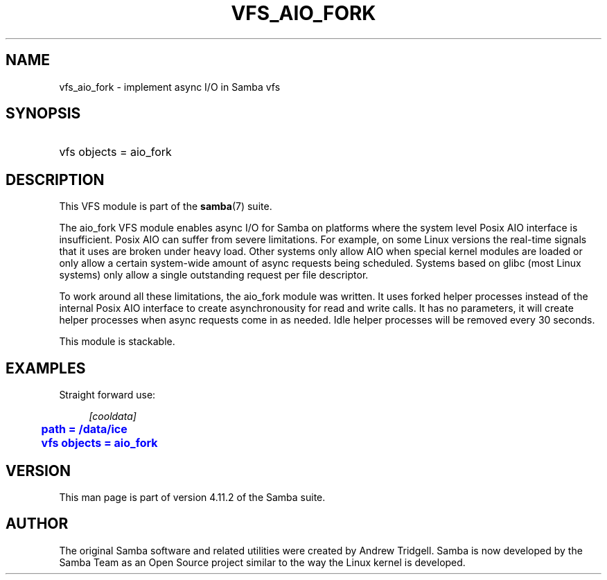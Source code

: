 '\" t
.\"     Title: vfs_aio_fork
.\"    Author: [see the "AUTHOR" section]
.\" Generator: DocBook XSL Stylesheets v1.79.1 <http://docbook.sf.net/>
.\"      Date: 10/24/2019
.\"    Manual: System Administration tools
.\"    Source: Samba 4.11.2
.\"  Language: English
.\"
.TH "VFS_AIO_FORK" "8" "10/24/2019" "Samba 4\&.11\&.2" "System Administration tools"
.\" -----------------------------------------------------------------
.\" * Define some portability stuff
.\" -----------------------------------------------------------------
.\" ~~~~~~~~~~~~~~~~~~~~~~~~~~~~~~~~~~~~~~~~~~~~~~~~~~~~~~~~~~~~~~~~~
.\" http://bugs.debian.org/507673
.\" http://lists.gnu.org/archive/html/groff/2009-02/msg00013.html
.\" ~~~~~~~~~~~~~~~~~~~~~~~~~~~~~~~~~~~~~~~~~~~~~~~~~~~~~~~~~~~~~~~~~
.ie \n(.g .ds Aq \(aq
.el       .ds Aq '
.\" -----------------------------------------------------------------
.\" * set default formatting
.\" -----------------------------------------------------------------
.\" disable hyphenation
.nh
.\" disable justification (adjust text to left margin only)
.ad l
.\" -----------------------------------------------------------------
.\" * MAIN CONTENT STARTS HERE *
.\" -----------------------------------------------------------------
.SH "NAME"
vfs_aio_fork \- implement async I/O in Samba vfs
.SH "SYNOPSIS"
.HP \w'\ 'u
vfs objects = aio_fork
.SH "DESCRIPTION"
.PP
This VFS module is part of the
\fBsamba\fR(7)
suite\&.
.PP
The
aio_fork
VFS module enables async I/O for Samba on platforms where the system level Posix AIO interface is insufficient\&. Posix AIO can suffer from severe limitations\&. For example, on some Linux versions the real\-time signals that it uses are broken under heavy load\&. Other systems only allow AIO when special kernel modules are loaded or only allow a certain system\-wide amount of async requests being scheduled\&. Systems based on glibc (most Linux systems) only allow a single outstanding request per file descriptor\&.
.PP
To work around all these limitations, the aio_fork module was written\&. It uses forked helper processes instead of the internal Posix AIO interface to create asynchronousity for read and write calls\&. It has no parameters, it will create helper processes when async requests come in as needed\&. Idle helper processes will be removed every 30 seconds\&.
.PP
This module is stackable\&.
.SH "EXAMPLES"
.PP
Straight forward use:
.sp
.if n \{\
.RS 4
.\}
.nf
        \fI[cooldata]\fR
	\m[blue]\fBpath = /data/ice\fR\m[]
	\m[blue]\fBvfs objects = aio_fork\fR\m[]
.fi
.if n \{\
.RE
.\}
.SH "VERSION"
.PP
This man page is part of version 4\&.11\&.2 of the Samba suite\&.
.SH "AUTHOR"
.PP
The original Samba software and related utilities were created by Andrew Tridgell\&. Samba is now developed by the Samba Team as an Open Source project similar to the way the Linux kernel is developed\&.
